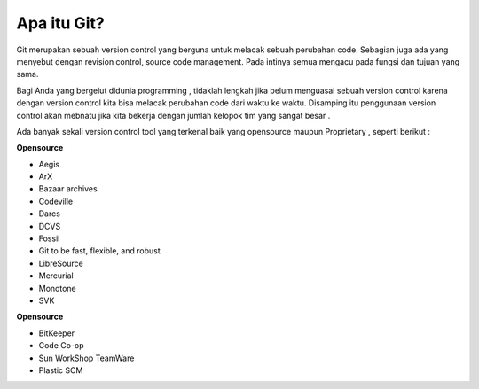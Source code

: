 Apa itu Git?
===========

Git merupakan sebuah version control yang berguna untuk melacak sebuah perubahan code. Sebagian juga ada yang menyebut dengan revision control, source code management. Pada intinya semua mengacu pada fungsi dan tujuan yang sama.

Bagi Anda yang bergelut didunia programming , tidaklah lengkah jika belum menguasai sebuah version control karena dengan version control kita bisa melacak perubahan code dari waktu ke waktu. Disamping itu penggunaan version control akan mebnatu jika kita bekerja dengan jumlah kelopok tim yang sangat besar . 

Ada banyak sekali version control tool yang terkenal baik yang opensource maupun Proprietary , seperti berikut :

**Opensource**

* Aegis
* ArX
* Bazaar archives
* Codeville
* Darcs
* DCVS
* Fossil
* Git to be fast, flexible, and robust
* LibreSource
* Mercurial
* Monotone
* SVK

**Opensource**

* BitKeeper
* Code Co-op
* Sun WorkShop TeamWare
* Plastic SCM
